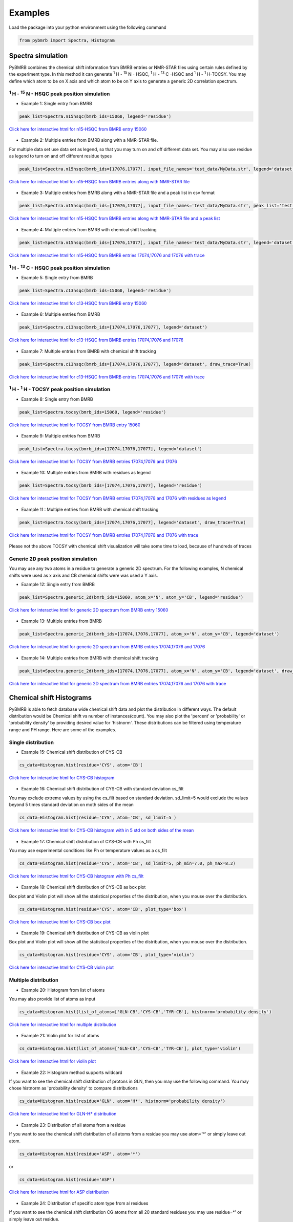 Examples
========

Load the package into your python environment using the following command

.. code:: python

    from pybmrb import Spectra, Histogram

.. |n15| replace:: :sup:`1` H - :sup:`15` N
.. |c13| replace:: :sup:`1` H - :sup:`13` C
.. |hh| replace:: :sup:`1` H - :sup:`1` H


Spectra simulation
--------------------
PyBMRB combines the chemical shift information from BMRB entries or NMR-STAR files using certain rules defined by the
experiment type. In this method it can generate |n15| - HSQC, |c13| -HSQC and |HH|-TOCSY. You may define which atom to
be on X axis and which atom to be on Y axis to generate a generic 2D correlation spectrum.


|n15| - HSQC peak position simulation
^^^^^^^^^^^^^^^^^^^^^^^^^^^^^^^^^^^^^^
- Example 1: Single entry from BMRB

.. code:: python

    peak_list=Spectra.n15hsqc(bmrb_ids=15060, legend='residue')

.. figure:: ../_images/15060_n15.jpg
    :alt: n15hsqc
    :align: center

    `Click here for interactive html for n15-HSQC from BMRB entry 15060 <../_static/15060_n15.html>`_

- Example 2: Multiple entries from BMRB along with a NMR-STAR file.

For multiple data set use data set as legend, so that you may turn on and off different data set.
You may also use residue as legend to turn on and off different residue types

.. code:: python

    peak_list=Spectra.n15hsqc(bmrb_ids=[17076,17077], input_file_names='test_data/MyData.str', legend='dataset')

.. figure:: ../_images/multi_n15.jpg
    :alt: n15hsqc
    :align: center

    `Click here for interactive html for n15-HSQC from BMRB entries along with NMR-STAR file <../_static/multi_n15.html>`_

- Example 3: Multiple entries from BMRB along with a NMR-STAR file and a peak list in csv format

.. code:: python

    peak_list=Spectra.n15hsqc(bmrb_ids=[17076,17077], input_file_names='test_data/MyData.str', peak_list='test_data/my_peak_list.csv', legend='dataset')

.. figure:: ../_images/multi_n152.jpg
    :alt: n15hsqc
    :align: center

    `Click here for interactive html for n15-HSQC from BMRB entries along with NMR-STAR file and a peak list <../_static/multi_n152.html>`_


- Example 4: Multiple entries from BMRB with chemical shift tracking

.. code:: python

    peak_list=Spectra.n15hsqc(bmrb_ids=[17076,17077], input_file_names='test_data/MyData.str', legend='dataset', draw_trace=True)

.. figure:: ../_images/multi2_n15.jpg
    :alt: n15hsqc
    :align: center

    `Click here for interactive html for n15-HSQC from BMRB entries 17074,17076 and 17076 with trace <../_static/multi2_n15.html>`_


|c13| - HSQC peak position simulation
^^^^^^^^^^^^^^^^^^^^^^^^^^^^^^^^^^^^^^^^

- Example 5: Single entry from BMRB

.. code:: python

    peak_list=Spectra.c13hsqc(bmrb_ids=15060, legend='residue')

.. figure:: ../_images/15060_c13.jpg
    :alt: n15hsqc
    :align: center

    `Click here for interactive html for c13-HSQC from BMRB entry 15060 <../_static/15060_c13.html>`_

- Example 6: Multiple entries from BMRB

.. code:: python

    peak_list=Spectra.c13hsqc(bmrb_ids=[17074,17076,17077], legend='dataset')

.. figure:: ../_images/multi_c13.jpg
    :alt: n15hsqc
    :align: center

    `Click here for interactive html for c13-HSQC from BMRB entries 17074,17076 and 17076 <../_static/multi_c13.html>`_

- Example 7: Multiple entries from BMRB with chemical shift tracking

.. code:: python

    peak_list=Spectra.c13hsqc(bmrb_ids=[17074,17076,17077], legend='dataset', draw_trace=True)

.. figure:: ../_images/multi2_c13.jpg
    :alt: n15hsqc
    :align: center

    `Click here for interactive html for c13-HSQC from BMRB entries 17074,17076 and 17076 with trace <../_static/multi2_c13.html>`_


|hh| - TOCSY peak position simulation
^^^^^^^^^^^^^^^^^^^^^^^^^^^^^^^^^^^^^^^^^

- Example 8: Single entry from BMRB

.. code:: python

    peak_list=Spectra.tocsy(bmrb_ids=15060, legend='residue')

.. figure:: ../_images/15060_tocsy.jpg
    :alt: n15hsqc
    :align: center

    `Click here for interactive html for TOCSY from BMRB entry 15060 <../_static/15060_tocsy.html>`_

- Example 9: Multiple entries from BMRB

.. code:: python

    peak_list=Spectra.tocsy(bmrb_ids=[17074,17076,17077], legend='dataset')

.. figure:: ../_images/multi_tocsy.jpg
    :alt: n15hsqc
    :align: center

    `Click here for interactive html for TOCSY from BMRB entries 17074,17076 and 17076 <../_static/multi_tocsy.html>`_

- Example 10: Multiple entries from BMRB with residues as legend

.. code:: python

    peak_list=Spectra.tocsy(bmrb_ids=[17074,17076,17077], legend='residue')

.. figure:: ../_images/multi_tocsy2.jpg
    :alt: n15hsqc
    :align: center

    `Click here for interactive html for TOCSY from BMRB entries 17074,17076 and 17076 with residues as legend <../_static/multi_tocsy2.html>`_

- Example 11 : Multiple entries from BMRB with chemical shift tracking

.. code:: python

    peak_list=Spectra.tocsy(bmrb_ids=[17074,17076,17077], legend='dataset', draw_trace=True)

.. figure:: ../_images/multi2_tocsy.jpg
    :alt: n15hsqc
    :align: center

    `Click here for interactive html for TOCSY from BMRB entries 17074,17076 and 17076 with trace <../_static/multi2_tocsy.html>`_

Please not the above TOCSY with chemical shift visualization will take some time to load, because of hundreds of traces


Generic 2D peak position simulation
^^^^^^^^^^^^^^^^^^^^^^^^^^^^^^^^^^^^^^^

You may use any two atoms in a residue to generate a generic 2D spectrum. For the following examples, N chemical shifts
were used as  x axis and CB chemical shifts were was used a Y axis.

- Example 12: Single entry from BMRB

.. code:: python

    peak_list=Spectra.generic_2d(bmrb_ids=15060, atom_x='N', atom_y='CB', legend='residue')

.. figure:: ../_images/15060_2d.jpg
    :alt: n15hsqc
    :align: center

    `Click here for interactive html for generic 2D spectrum from BMRB entry 15060 <../_static/15060_2d.html>`_

- Example 13: Multiple entries from BMRB

.. code:: python

    peak_list=Spectra.generic_2d(bmrb_ids=[17074,17076,17077], atom_x='N', atom_y='CB', legend='dataset')

.. figure:: ../_images/multi_2d.jpg
    :alt: n15hsqc
    :align: center

    `Click here for interactive html for generic 2D spectrum from BMRB entries 17074,17076 and 17076 <../_static/multi_2d.html>`_

- Example 14: Multiple entries from BMRB with chemical shift tracking

.. code:: python

    peak_list=Spectra.generic_2d(bmrb_ids=[17074,17076,17077], atom_x='N', atom_y='CB', legend='dataset', draw_trace=True)

.. figure:: ../_images/multi2_2d.jpg
    :alt: n15hsqc
    :align: center

    `Click here for interactive html for generic 2D spectrum from BMRB entries 17074,17076 and 17076 with trace <../_static/multi2_2d.html>`_

Chemical shift Histograms
---------------------------

PyBMRB is able to fetch database wide chemical shift data and plot the distribution in different ways.
The default distribution would be Chemical shift vs number of instances(count). You may also plot the 'percent' or 'probability'
or 'probability density' by providing desired value for 'histnorm'. These distributions
can be filtered using temperature range and PH range. Here are some of the examples.


Single distribution
^^^^^^^^^^^^^^^^^^^^

- Example 15: Chemical shift distribution of CYS-CB

.. code:: python

    cs_data=Histogram.hist(residue='CYS', atom='CB')

.. figure:: ../_images/cys_cb_hist.jpg
    :alt: n15hsqc
    :align: center

    `Click here for interactive html for CYS-CB histogram <../_static/cys_cb_hist.html>`_

- Example 16: Chemical shift distribution of CYS-CB with standard deviation cs_filt

You may exclude extreme values by using the cs_filt based on standard deviation. sd_limit=5 would  exclude
the values beyond 5 times standard deviation on moth sides of the mean

.. code:: python

    cs_data=Histogram.hist(residue='CYS', atom='CB', sd_limit=5 )

.. figure:: ../_images/cys_cb_hist_sd5.jpg
    :alt: n15hsqc
    :align: center

    `Click here for interactive html for CYS-CB histogram with in 5 std on both sides of the mean <../_static/cys_cb_hist_sd5.html>`_

- Example 17: Chemical shift distribution of CYS-CB with Ph cs_filt

You may use experimental conditions like  Ph or temperature values as a cs_filt

.. code:: python

    cs_data=Histogram.hist(residue='CYS', atom='CB', sd_limit=5, ph_min=7.0, ph_max=8.2)

.. figure:: ../_images/cys_cb_hist_ph.jpg
    :alt: n15hsqc
    :align: center

    `Click here for interactive html for CYS-CB histogram with Ph cs_filt <../_static/cys_cb_hist_ph.html>`_

- Example 18: Chemical shift distribution of CYS-CB as box plot

Box plot and Violin plot will show all the statistical properties of the distribution, when you mouse over the distribution.

.. code:: python

    cs_data=Histogram.hist(residue='CYS', atom='CB', plot_type='box')

.. figure:: ../_images/cys_cb_box_sd5.jpg
    :alt: n15hsqc
    :align: center

    `Click here for interactive html for CYS-CB box plot <../_static/cys_cb_box_sd5.html>`_

- Example 19: Chemical shift distribution of CYS-CB as violin plot

Box plot and Violin plot will show all the statistical properties of the distribution, when you mouse over the distribution.

.. code:: python

    cs_data=Histogram.hist(residue='CYS', atom='CB', plot_type='violin')

.. figure:: ../_images/cys_cb_violin_sd5.jpg
    :alt: n15hsqc
    :align: center

    `Click here for interactive html for CYS-CB violin plot <../_static/cys_cb_violin_sd5.html>`_

Multiple distribution
^^^^^^^^^^^^^^^^^^^^^^

- Example 20: Histogram from list of atoms

You may also provide list of atoms as input

.. code:: python

    cs_data=Histogram.hist(list_of_atoms=['GLN-CB','CYS-CB','TYR-CB'], histnorm='probability density')

.. figure:: ../_images/multi_hist.jpg
    :alt: n15hsqc
    :align: center

    `Click here for interactive html for multiple distribution <../_static/multi_hist.html>`_

- Example 21: Violin plot for list of atoms



.. code:: python

    cs_data=Histogram.hist(list_of_atoms=['GLN-CB','CYS-CB','TYR-CB'], plot_type='violin')

.. figure:: ../_images/multi_violin.jpg
    :alt: n15hsqc
    :align: center

    `Click here for interactive html for violin plot <../_static/multi_violin.html>`_


- Example 22: Histogram method supports wildcard

If you want to see the chemical shift distribution of protons in GLN, then you may use the following command.
You may chose histnorm as 'probability density' to compare distributions

.. code:: python

    cs_data=Histogram.hist(residue='GLN', atom='H*', histnorm='probability density')

.. figure:: ../_images/gln_h_hist.jpg
    :alt: n15hsqc
    :align: center

    `Click here for interactive html for GLN-H* distribution <../_static/gln_h_hist.html>`_

- Example 23: Distribution of all atoms from a residue

If you want to see the chemical shift distribution of all atoms from a residue you may use atom='*' or simply leave out atom.

.. code:: python

    cs_data=Histogram.hist(residue='ASP', atom='*')

or

.. code:: python

    cs_data=Histogram.hist(residue='ASP')


.. figure:: ../_images/asp_hist.jpg
    :alt: n15hsqc
    :align: center

    `Click here for interactive html for ASP distribution <../_static/asp_hist.html>`_

- Example 24: Distribution of specific atom type from al residues

If you want to see the chemical shift distribution CG atoms from all 20 standard residues you may use residue=*' or simply leave out residue.

.. code:: python

    cs_data=Histogram.hist(residue='*', atom='CG*', histnorm='percent')

or

.. code:: python

    cs_data=Histogram.hist(atom='CG*', histnorm='percent')


.. figure:: ../_images/cg_hist.jpg
    :alt: n15hsqc
    :align: center

    `Click here for interactive html for CG* distribution <../_static/cg_hist.html>`_

2D Histograms
^^^^^^^^^^^^^^^^^^^^

- Example 25: Chemical shift correlation as 2d heatmap


.. code:: python

    cs_data=Histogram.hist2d(residue='CYS', atom1='CA', atom2='CB', sd_limit=5)

.. figure:: ../_images/cys-ca-cb.jpg
    :alt: n15hsqc
    :align: center

    `Click here for interactive 2D heatmap  <../_static/cys-ca-cb.html>`_

- Example 26: Chemical shift correlation as contour heatmap


.. code:: python

    cs_data=Histogram.hist2d(residue='GLN', atom1='HE21', atom2='HE22', sd_limit=5, plot_type='contour')

.. figure:: ../_images/gln-2d.jpg
    :alt: n15hsqc
    :align: center

    `Click here for interactive contour plot  <../_static/gln-2d.html>`_

Conditional histogram
^^^^^^^^^^^^^^^^^^^^^^

- Example 27: Conditional histogram with chemical shift filtering

You may cs_filt the chemical shift distribution of an atom in a residue based on the chemical shift values of one or
more atom in the same residue. In the following example CYS-CB values are filtered based on CYS-H=8.9. During the seach
0.1ppm tolerance for protons and 2.0 ppm tolerance for heavy atoms is used.

.. code:: python

    cs_data=Histogram.conditional_hist(residue='CYS', atom='CB', histnorm='percent', filtering_rules=[('H',8.9)])

.. figure:: ../_images/filt1.jpg
    :alt: n15hsqc
    :align: center

    `Click here for interactive conditional histogram with one rule  <../_static/filt1.html>`_

- Example 28: Conditional histogram with chemical shift list


.. code:: python

    cs_data=Histogram.conditional_hist(residue='CYS', atom='CB', histnorm='percent', filtering_rules=[('H', 8.9), ('CA', 61)])

.. figure:: ../_images/filt2.jpg
    :alt: n15hsqc
    :align: center

    `Click here for interactive conditional histogram with list of rules  <../_static/filt2.html>`_

Data manipulation
-------------------

If you are interested only in data manipulation please refer :ref:`ChemicalShift<ChemicalShift>` and :ref:`ChemicalShiftStatistics<ChemicalShiftStatistics>` modules in :ref:`Modules documentation<Module documentation>`.